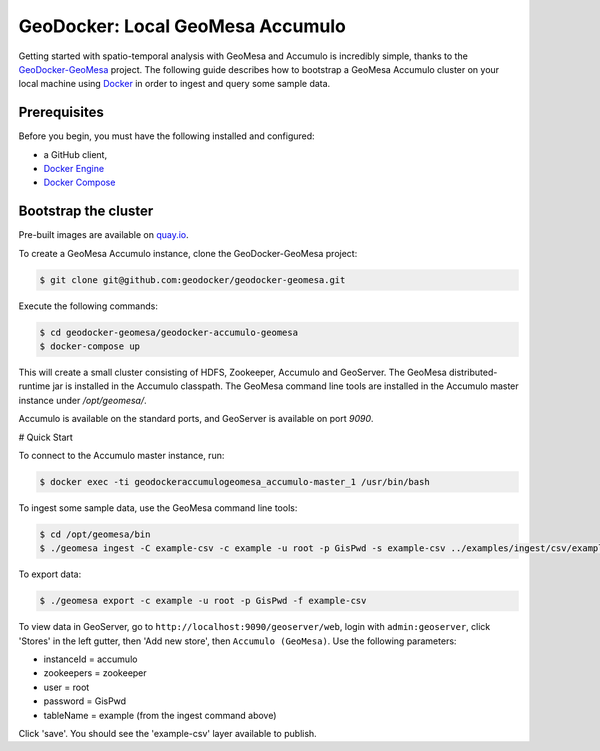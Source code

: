 GeoDocker: Local GeoMesa Accumulo
=================================

Getting started with spatio-temporal analysis with GeoMesa and Accumulo is incredibly simple, thanks to the
`GeoDocker-GeoMesa`_ project. The following guide describes how to bootstrap a GeoMesa Accumulo cluster on your local
machine using `Docker`_ in order to ingest and query some sample data.

.. _GeoDocker-GeoMesa: https://github.com/geodocker/geodocker-geomesa
.. _Docker: https://www.docker.com/

Prerequisites
-------------

Before you begin, you must have the following installed and configured:

-  a GitHub client,
-  `Docker Engine`_
-  `Docker Compose`_

.. _Docker Engine: https://docs.docker.com/engine/installation/
.. _Docker Compose: https://docs.docker.com/compose/install/

Bootstrap the cluster
---------------------

Pre-built images are available on `quay.io <https://quay.io/organization/geomesa>`_.

To create a GeoMesa Accumulo instance, clone the GeoDocker-GeoMesa project:

.. code:: bash

    $ git clone git@github.com:geodocker/geodocker-geomesa.git

Execute the following commands:

.. code:: bash

    $ cd geodocker-geomesa/geodocker-accumulo-geomesa
    $ docker-compose up

This will create a small cluster consisting of HDFS, Zookeeper, Accumulo and GeoServer. The GeoMesa
distributed-runtime jar is installed in the Accumulo classpath. The GeoMesa command line tools are
installed in the Accumulo master instance under `/opt/geomesa/`.

Accumulo is available on the standard ports, and GeoServer is available on port `9090`.

# Quick Start

To connect to the Accumulo master instance, run:

.. code:: bash

    $ docker exec -ti geodockeraccumulogeomesa_accumulo-master_1 /usr/bin/bash

To ingest some sample data, use the GeoMesa command line tools:

.. code:: bash

    $ cd /opt/geomesa/bin
    $ ./geomesa ingest -C example-csv -c example -u root -p GisPwd -s example-csv ../examples/ingest/csv/example.csv

To export data:

.. code:: bash

    $ ./geomesa export -c example -u root -p GisPwd -f example-csv

To view data in GeoServer, go to ``http://localhost:9090/geoserver/web``, login with ``admin:geoserver``, click
'Stores' in the left gutter, then 'Add new store', then ``Accumulo (GeoMesa)``. Use the following parameters:

* instanceId = accumulo
* zookeepers = zookeeper
* user = root
* password = GisPwd
* tableName = example (from the ingest command above)

Click 'save'. You should see the 'example-csv' layer available to publish.
